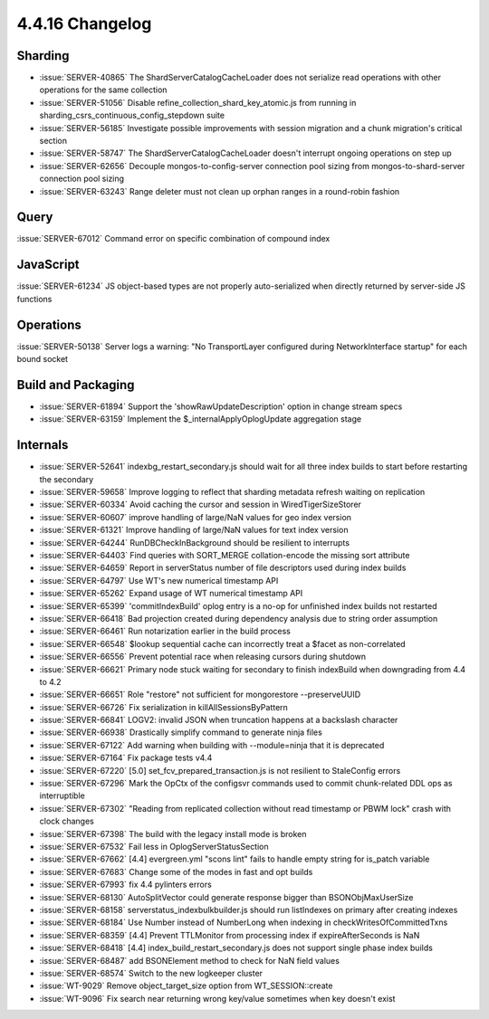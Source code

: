.. _4.4.16-changelog:

4.4.16 Changelog
----------------

Sharding
~~~~~~~~

- :issue:`SERVER-40865` The ShardServerCatalogCacheLoader does not serialize read operations with other operations for the same collection
- :issue:`SERVER-51056` Disable refine_collection_shard_key_atomic.js from running in sharding_csrs_continuous_config_stepdown suite
- :issue:`SERVER-56185` Investigate possible improvements with session migration and a chunk migration's critical section
- :issue:`SERVER-58747` The ShardServerCatalogCacheLoader doesn't interrupt ongoing operations on step up 
- :issue:`SERVER-62656` Decouple mongos-to-config-server connection pool sizing from mongos-to-shard-server connection pool sizing
- :issue:`SERVER-63243` Range deleter must not clean up orphan ranges in a round-robin fashion

Query
~~~~~

:issue:`SERVER-67012` Command error on specific combination of compound index

JavaScript
~~~~~~~~~~

:issue:`SERVER-61234` JS object-based types are not properly auto-serialized when directly returned by server-side JS functions

Operations
~~~~~~~~~~

:issue:`SERVER-50138` Server logs a warning: "No TransportLayer configured during NetworkInterface startup" for each bound socket

Build and Packaging
~~~~~~~~~~~~~~~~~~~

- :issue:`SERVER-61894` Support the 'showRawUpdateDescription' option in change stream specs
- :issue:`SERVER-63159` Implement the $_internalApplyOplogUpdate aggregation stage

Internals
~~~~~~~~~

- :issue:`SERVER-52641` indexbg_restart_secondary.js should wait for all three index builds to start before restarting the secondary
- :issue:`SERVER-59658` Improve logging to reflect that sharding metadata refresh waiting on replication
- :issue:`SERVER-60334` Avoid caching the cursor and session in WiredTigerSizeStorer
- :issue:`SERVER-60607` improve handling of large/NaN values for geo index version
- :issue:`SERVER-61321` Improve handling of large/NaN values for text index version
- :issue:`SERVER-64244` RunDBCheckInBackground should be resilient to interrupts
- :issue:`SERVER-64403` Find queries with SORT_MERGE collation-encode the missing sort attribute 
- :issue:`SERVER-64659` Report in serverStatus number of file descriptors used during index builds
- :issue:`SERVER-64797` Use WT's new numerical timestamp API
- :issue:`SERVER-65262` Expand usage of WT numerical timestamp API
- :issue:`SERVER-65399` 'commitIndexBuild' oplog entry is a no-op for unfinished index builds not restarted
- :issue:`SERVER-66418` Bad projection created during dependency analysis due to string order assumption
- :issue:`SERVER-66461` Run notarization earlier in the build process
- :issue:`SERVER-66548` $lookup sequential cache can incorrectly treat a $facet as non-correlated 
- :issue:`SERVER-66556` Prevent potential race when releasing cursors during shutdown
- :issue:`SERVER-66621` Primary node stuck waiting for secondary to finish indexBuild when downgrading from 4.4 to 4.2
- :issue:`SERVER-66651` Role "restore" not sufficient for mongorestore --preserveUUID
- :issue:`SERVER-66726` Fix serialization in killAllSessionsByPattern
- :issue:`SERVER-66841` LOGV2: invalid JSON when truncation happens at a backslash character
- :issue:`SERVER-66938` Drastically simplify command to generate ninja files
- :issue:`SERVER-67122` Add warning when building with --module=ninja that it is deprecated
- :issue:`SERVER-67164` Fix package tests v4.4
- :issue:`SERVER-67220` [5.0] set_fcv_prepared_transaction.js is not resilient to StaleConfig errors
- :issue:`SERVER-67296` Mark the OpCtx of the configsvr commands used to commit chunk-related DDL ops as interruptible
- :issue:`SERVER-67302` "Reading from replicated collection without read timestamp or PBWM lock" crash with clock changes
- :issue:`SERVER-67398` The build with the legacy install mode is broken
- :issue:`SERVER-67532` Fail less in OplogServerStatusSection
- :issue:`SERVER-67662` [4.4] evergreen.yml "scons lint" fails to handle empty string for is_patch variable
- :issue:`SERVER-67683` Change some of the modes in fast and opt builds
- :issue:`SERVER-67993` fix 4.4 pylinters errors
- :issue:`SERVER-68130` AutoSplitVector could generate response bigger than BSONObjMaxUserSize
- :issue:`SERVER-68158` serverstatus_indexbulkbuilder.js should run listIndexes on primary after creating indexes
- :issue:`SERVER-68184` Use Number instead of NumberLong when indexing in checkWritesOfCommittedTxns
- :issue:`SERVER-68359` [4.4] Prevent TTLMonitor from processing index if expireAfterSeconds is NaN
- :issue:`SERVER-68418` [4.4] index_build_restart_secondary.js does not support single phase index builds
- :issue:`SERVER-68487` add BSONElement method to check for NaN field values
- :issue:`SERVER-68574` Switch to the new logkeeper cluster
- :issue:`WT-9029` Remove object_target_size option from WT_SESSION::create
- :issue:`WT-9096` Fix search near returning wrong key/value sometimes when key doesn't exist

